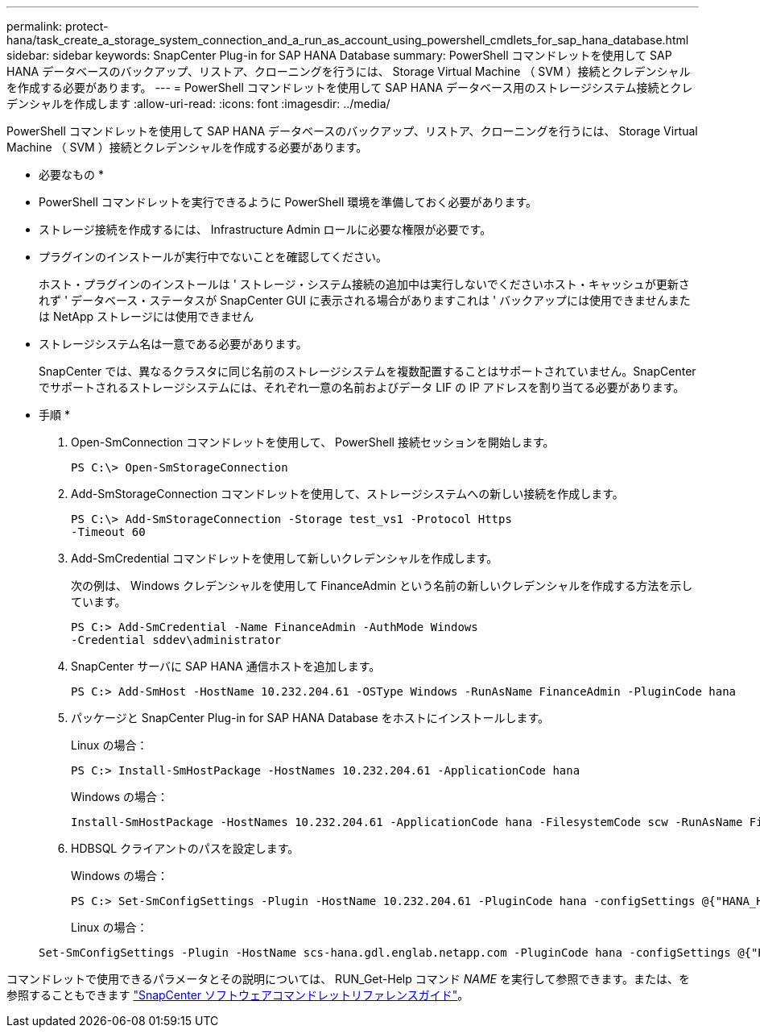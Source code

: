 ---
permalink: protect-hana/task_create_a_storage_system_connection_and_a_run_as_account_using_powershell_cmdlets_for_sap_hana_database.html 
sidebar: sidebar 
keywords: SnapCenter Plug-in for SAP HANA Database 
summary: PowerShell コマンドレットを使用して SAP HANA データベースのバックアップ、リストア、クローニングを行うには、 Storage Virtual Machine （ SVM ）接続とクレデンシャルを作成する必要があります。 
---
= PowerShell コマンドレットを使用して SAP HANA データベース用のストレージシステム接続とクレデンシャルを作成します
:allow-uri-read: 
:icons: font
:imagesdir: ../media/


[role="lead"]
PowerShell コマンドレットを使用して SAP HANA データベースのバックアップ、リストア、クローニングを行うには、 Storage Virtual Machine （ SVM ）接続とクレデンシャルを作成する必要があります。

* 必要なもの *

* PowerShell コマンドレットを実行できるように PowerShell 環境を準備しておく必要があります。
* ストレージ接続を作成するには、 Infrastructure Admin ロールに必要な権限が必要です。
* プラグインのインストールが実行中でないことを確認してください。
+
ホスト・プラグインのインストールは ' ストレージ・システム接続の追加中は実行しないでくださいホスト・キャッシュが更新されず ' データベース・ステータスが SnapCenter GUI に表示される場合がありますこれは ' バックアップには使用できませんまたは NetApp ストレージには使用できません

* ストレージシステム名は一意である必要があります。
+
SnapCenter では、異なるクラスタに同じ名前のストレージシステムを複数配置することはサポートされていません。SnapCenter でサポートされるストレージシステムには、それぞれ一意の名前およびデータ LIF の IP アドレスを割り当てる必要があります。



* 手順 *

. Open-SmConnection コマンドレットを使用して、 PowerShell 接続セッションを開始します。
+
[listing]
----
PS C:\> Open-SmStorageConnection
----
. Add-SmStorageConnection コマンドレットを使用して、ストレージシステムへの新しい接続を作成します。
+
[listing]
----
PS C:\> Add-SmStorageConnection -Storage test_vs1 -Protocol Https
-Timeout 60
----
. Add-SmCredential コマンドレットを使用して新しいクレデンシャルを作成します。
+
次の例は、 Windows クレデンシャルを使用して FinanceAdmin という名前の新しいクレデンシャルを作成する方法を示しています。

+
[listing]
----
PS C:> Add-SmCredential -Name FinanceAdmin -AuthMode Windows
-Credential sddev\administrator
----
. SnapCenter サーバに SAP HANA 通信ホストを追加します。
+
[listing]
----
PS C:> Add-SmHost -HostName 10.232.204.61 -OSType Windows -RunAsName FinanceAdmin -PluginCode hana
----
. パッケージと SnapCenter Plug-in for SAP HANA Database をホストにインストールします。
+
Linux の場合：

+
[listing]
----
PS C:> Install-SmHostPackage -HostNames 10.232.204.61 -ApplicationCode hana
----
+
Windows の場合：

+
[listing]
----
Install-SmHostPackage -HostNames 10.232.204.61 -ApplicationCode hana -FilesystemCode scw -RunAsName FinanceAdmin
----
. HDBSQL クライアントのパスを設定します。
+
Windows の場合：

+
[listing]
----
PS C:> Set-SmConfigSettings -Plugin -HostName 10.232.204.61 -PluginCode hana -configSettings @{"HANA_HDBSQL_CMD" = "C:\Program Files\sap\hdbclient\hdbsql.exe"}
----
+
Linux の場合：

+
[listing]
----
Set-SmConfigSettings -Plugin -HostName scs-hana.gdl.englab.netapp.com -PluginCode hana -configSettings @{"HANA_HDBSQL_CMD"="/usr/sap/hdbclient/hdbsql"}
----


コマンドレットで使用できるパラメータとその説明については、 RUN_Get-Help コマンド _NAME_ を実行して参照できます。または、を参照することもできます https://docs.netapp.com/us-en/snapcenter-cmdlets-48/index.html["SnapCenter ソフトウェアコマンドレットリファレンスガイド"^]。
